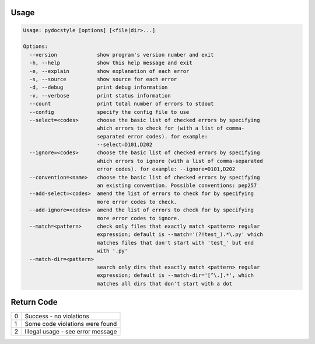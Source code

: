 .. _cli_usage:

Usage
^^^^^

.. code::

    Usage: pydocstyle [options] [<file|dir>...]

    Options:
      --version             show program's version number and exit
      -h, --help            show this help message and exit
      -e, --explain         show explanation of each error
      -s, --source          show source for each error
      -d, --debug           print debug information
      -v, --verbose         print status information
      --count               print total number of errors to stdout
      --config              specify the config file to use
      --select=<codes>      choose the basic list of checked errors by specifying
                            which errors to check for (with a list of comma-
                            separated error codes). for example:
                            --select=D101,D202
      --ignore=<codes>      choose the basic list of checked errors by specifying
                            which errors to ignore (with a list of comma-separated
                            error codes). for example: --ignore=D101,D202
      --convention=<name>   choose the basic list of checked errors by specifying
                            an existing convention. Possible conventions: pep257
      --add-select=<codes>  amend the list of errors to check for by specifying
                            more error codes to check.
      --add-ignore=<codes>  amend the list of errors to check for by specifying
                            more error codes to ignore.
      --match=<pattern>     check only files that exactly match <pattern> regular
                            expression; default is --match='(?!test_).*\.py' which
                            matches files that don't start with 'test_' but end
                            with '.py'
      --match-dir=<pattern>
                            search only dirs that exactly match <pattern> regular
                            expression; default is --match-dir='[^\.].*', which
                            matches all dirs that don't start with a dot


Return Code
^^^^^^^^^^^

+--------------+--------------------------------------------------------------+
| 0            | Success - no violations                                      |
+--------------+--------------------------------------------------------------+
| 1            | Some code violations were found                              |
+--------------+--------------------------------------------------------------+
| 2            | Illegal usage - see error message                            |
+--------------+--------------------------------------------------------------+
